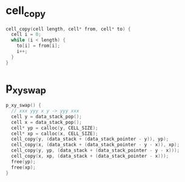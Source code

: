 * cell_copy

  #+begin_src c
  cell_copy(cell length, cell* from, cell* to) {
    cell i = 0;
    while (i < length) {
      to[i] = from[i];
      i++;
    }
  }
  #+end_src

* p_xy_swap

  #+begin_src c
  p_xy_swap() {
    // xxx yyy x y -> yyy xxx
    cell y = data_stack_pop();
    cell x = data_stack_pop();
    cell* yp = calloc(y, CELL_SIZE);
    cell* xp = calloc(x, CELL_SIZE);
    cell_copy(y, (data_stack + (data_stack_pointer - y)), yp);
    cell_copy(x, (data_stack + (data_stack_pointer - y - x)), xp);
    cell_copy(y, yp, (data_stack + (data_stack_pointer - y - x)));
    cell_copy(x, xp, (data_stack + (data_stack_pointer - x)));
    free(yp);
    free(xp);
  }
  #+end_src

